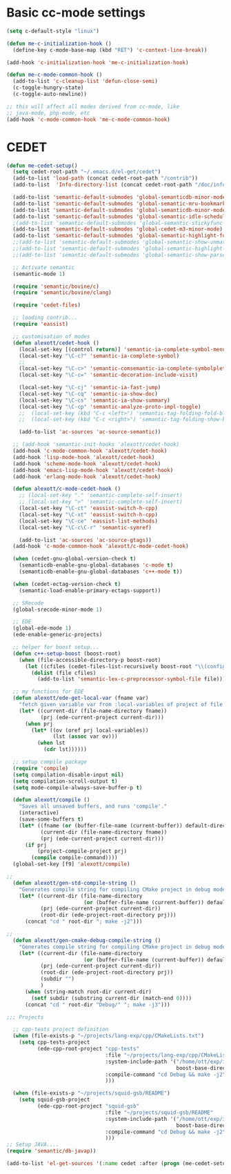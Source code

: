 * Basic cc-mode settings
#+begin_src emacs-lisp
  (setq c-default-style "linux")
  
  (defun me-c-initialization-hook ()
    (define-key c-mode-base-map (kbd "RET") 'c-context-line-break))
  
  (add-hook 'c-initialization-hook 'me-c-initialization-hook)
  
  (defun me-c-mode-common-hook ()
    (add-to-list 'c-cleanup-list 'defun-close-semi)
    (c-toggle-hungry-state)
    (c-toggle-auto-newline))
  
  ;; this will affect all modes derived from cc-mode, like
  ;; java-mode, php-mode, etc
  (add-hook 'c-mode-common-hook 'me-c-mode-common-hook)
#+end_src
* CEDET
#+begin_src emacs-lisp
  (defun me-cedet-setup()
    (setq cedet-root-path "~/.emacs.d/el-get/cedet")
    (add-to-list 'load-path (concat cedet-root-path "/contrib"))
    (add-to-list  'Info-directory-list (concat cedet-root-path "/doc/info"))
  
    (add-to-list 'semantic-default-submodes 'global-semanticdb-minor-mode)
    (add-to-list 'semantic-default-submodes 'global-semantic-mru-bookmark-mode)
    (add-to-list 'semantic-default-submodes 'global-semanticdb-minor-mode)
    (add-to-list 'semantic-default-submodes 'global-semantic-idle-scheduler-mode)
    ;(add-to-list 'semantic-default-submodes 'global-semantic-stickyfunc-mode)
    (add-to-list 'semantic-default-submodes 'global-cedet-m3-minor-mode)
    (add-to-list 'semantic-default-submodes 'global-semantic-highlight-func-mode)
    ;;(add-to-list 'semantic-default-submodes 'global-semantic-show-unmatched-syntax-mode)
    ;;(add-to-list 'semantic-default-submodes 'global-semantic-highlight-edits-mode)
    ;;(add-to-list 'semantic-default-submodes 'global-semantic-show-parser-state-mode)
  
    ;; Activate semantic
    (semantic-mode 1)
  
    (require 'semantic/bovine/c)
    (require 'semantic/bovine/clang)
  
    (require 'cedet-files)
  
    ;; loading contrib...
    (require 'eassist)
  
    ;; customisation of modes
    (defun alexott/cedet-hook ()
      (local-set-key [(control return)] 'semantic-ia-complete-symbol-menu)
      (local-set-key "\C-c?" 'semantic-ia-complete-symbol)
      ;;
      (local-set-key "\C-c>" 'semantic-comsemantic-ia-complete-symbolplete-analyze-inline)
      (local-set-key "\C-c=" 'semantic-decoration-include-visit)
      
      (local-set-key "\C-cj" 'semantic-ia-fast-jump)
      (local-set-key "\C-cq" 'semantic-ia-show-doc)
      (local-set-key "\C-cs" 'semantic-ia-show-summary)
      (local-set-key "\C-cp" 'semantic-analyze-proto-impl-toggle)
      ;;  (local-set-key (kbd "C-c <left>") 'semantic-tag-folding-fold-block)
      ;;  (local-set-key (kbd "C-c <right>") 'semantic-tag-folding-show-block)
  
      (add-to-list 'ac-sources 'ac-source-semantic))
  
    ;; (add-hook 'semantic-init-hooks 'alexott/cedet-hook)
    (add-hook 'c-mode-common-hook 'alexott/cedet-hook)
    (add-hook 'lisp-mode-hook 'alexott/cedet-hook)
    (add-hook 'scheme-mode-hook 'alexott/cedet-hook)
    (add-hook 'emacs-lisp-mode-hook 'alexott/cedet-hook)
    (add-hook 'erlang-mode-hook 'alexott/cedet-hook)
  
    (defun alexott/c-mode-cedet-hook ()
      ;; (local-set-key "." 'semantic-complete-self-insert)
      ;; (local-set-key ">" 'semantic-complete-self-insert)
      (local-set-key "\C-ct" 'eassist-switch-h-cpp)
      (local-set-key "\C-xt" 'eassist-switch-h-cpp)
      (local-set-key "\C-ce" 'eassist-list-methods)
      (local-set-key "\C-c\C-r" 'semantic-symref)
  
      (add-to-list 'ac-sources 'ac-source-gtags))
    (add-hook 'c-mode-common-hook 'alexott/c-mode-cedet-hook)
  
    (when (cedet-gnu-global-version-check t)
      (semanticdb-enable-gnu-global-databases 'c-mode t)
      (semanticdb-enable-gnu-global-databases 'c++-mode t))
  
    (when (cedet-ectag-version-check t)
      (semantic-load-enable-primary-ectags-support))
  
    ;; SRecode
    (global-srecode-minor-mode 1)
  
    ;; EDE
    (global-ede-mode 1)
    (ede-enable-generic-projects)
  
    ;; helper for boost setup...
    (defun c++-setup-boost (boost-root)
      (when (file-accessible-directory-p boost-root)
        (let ((cfiles (cedet-files-list-recursively boost-root "\\(config\\|user\\)\\.hpp")))
          (dolist (file cfiles)
            (add-to-list 'semantic-lex-c-preprocessor-symbol-file file)))))
  
    ;; my functions for EDE
    (defun alexott/ede-get-local-var (fname var)
      "fetch given variable var from :local-variables of project of file fname"
      (let* ((current-dir (file-name-directory fname))
             (prj (ede-current-project current-dir)))
        (when prj
          (let* ((ov (oref prj local-variables))
                 (lst (assoc var ov)))
            (when lst
              (cdr lst))))))
  
    ;; setup compile package
    (require 'compile)
    (setq compilation-disable-input nil)
    (setq compilation-scroll-output t)
    (setq mode-compile-always-save-buffer-p t)
  
    (defun alexott/compile ()
      "Saves all unsaved buffers, and runs 'compile'."
      (interactive)
      (save-some-buffers t)
      (let* ((fname (or (buffer-file-name (current-buffer)) default-directory))
             (current-dir (file-name-directory fname))
             (prj (ede-current-project current-dir)))
        (if prj
            (project-compile-project prj)
          (compile compile-command))))
    (global-set-key [f9] 'alexott/compile)
  
  ;;
    (defun alexott/gen-std-compile-string ()
      "Generates compile string for compiling CMake project in debug mode"
      (let* ((current-dir (file-name-directory
                           (or (buffer-file-name (current-buffer)) default-directory)))
             (prj (ede-current-project current-dir))
             (root-dir (ede-project-root-directory prj)))
        (concat "cd " root-dir "; make -j2")))
  
  ;;
    (defun alexott/gen-cmake-debug-compile-string ()
      "Generates compile string for compiling CMake project in debug mode"
      (let* ((current-dir (file-name-directory
                           (or (buffer-file-name (current-buffer)) default-directory)))
             (prj (ede-current-project current-dir))
             (root-dir (ede-project-root-directory prj))
             (subdir "")
             )
        (when (string-match root-dir current-dir)
          (setf subdir (substring current-dir (match-end 0))))
        (concat "cd " root-dir "Debug/" "; make -j3")))
  
  ;;; Projects
  
    ;; cpp-tests project definition
    (when (file-exists-p "~/projects/lang-exp/cpp/CMakeLists.txt")
      (setq cpp-tests-project
            (ede-cpp-root-project "cpp-tests"
                                  :file "~/projects/lang-exp/cpp/CMakeLists.txt"
                                  :system-include-path '("/home/ott/exp/include"
                                                         boost-base-directory)
                                  :compile-command "cd Debug && make -j2"
                                  )))
    
    (when (file-exists-p "~/projects/squid-gsb/README")
      (setq squid-gsb-project
            (ede-cpp-root-project "squid-gsb"
                                  :file "~/projects/squid-gsb/README"
                                  :system-include-path '("/home/ott/exp/include"
                                                         boost-base-directory)
                                  :compile-command "cd Debug && make -j2"
                                  )))
  ;; Setup JAVA....
  (require 'semantic/db-javap))
  
  (add-to-list 'el-get-sources '(:name cedet :after (progn (me-cedet-setup))))
#+end_src
